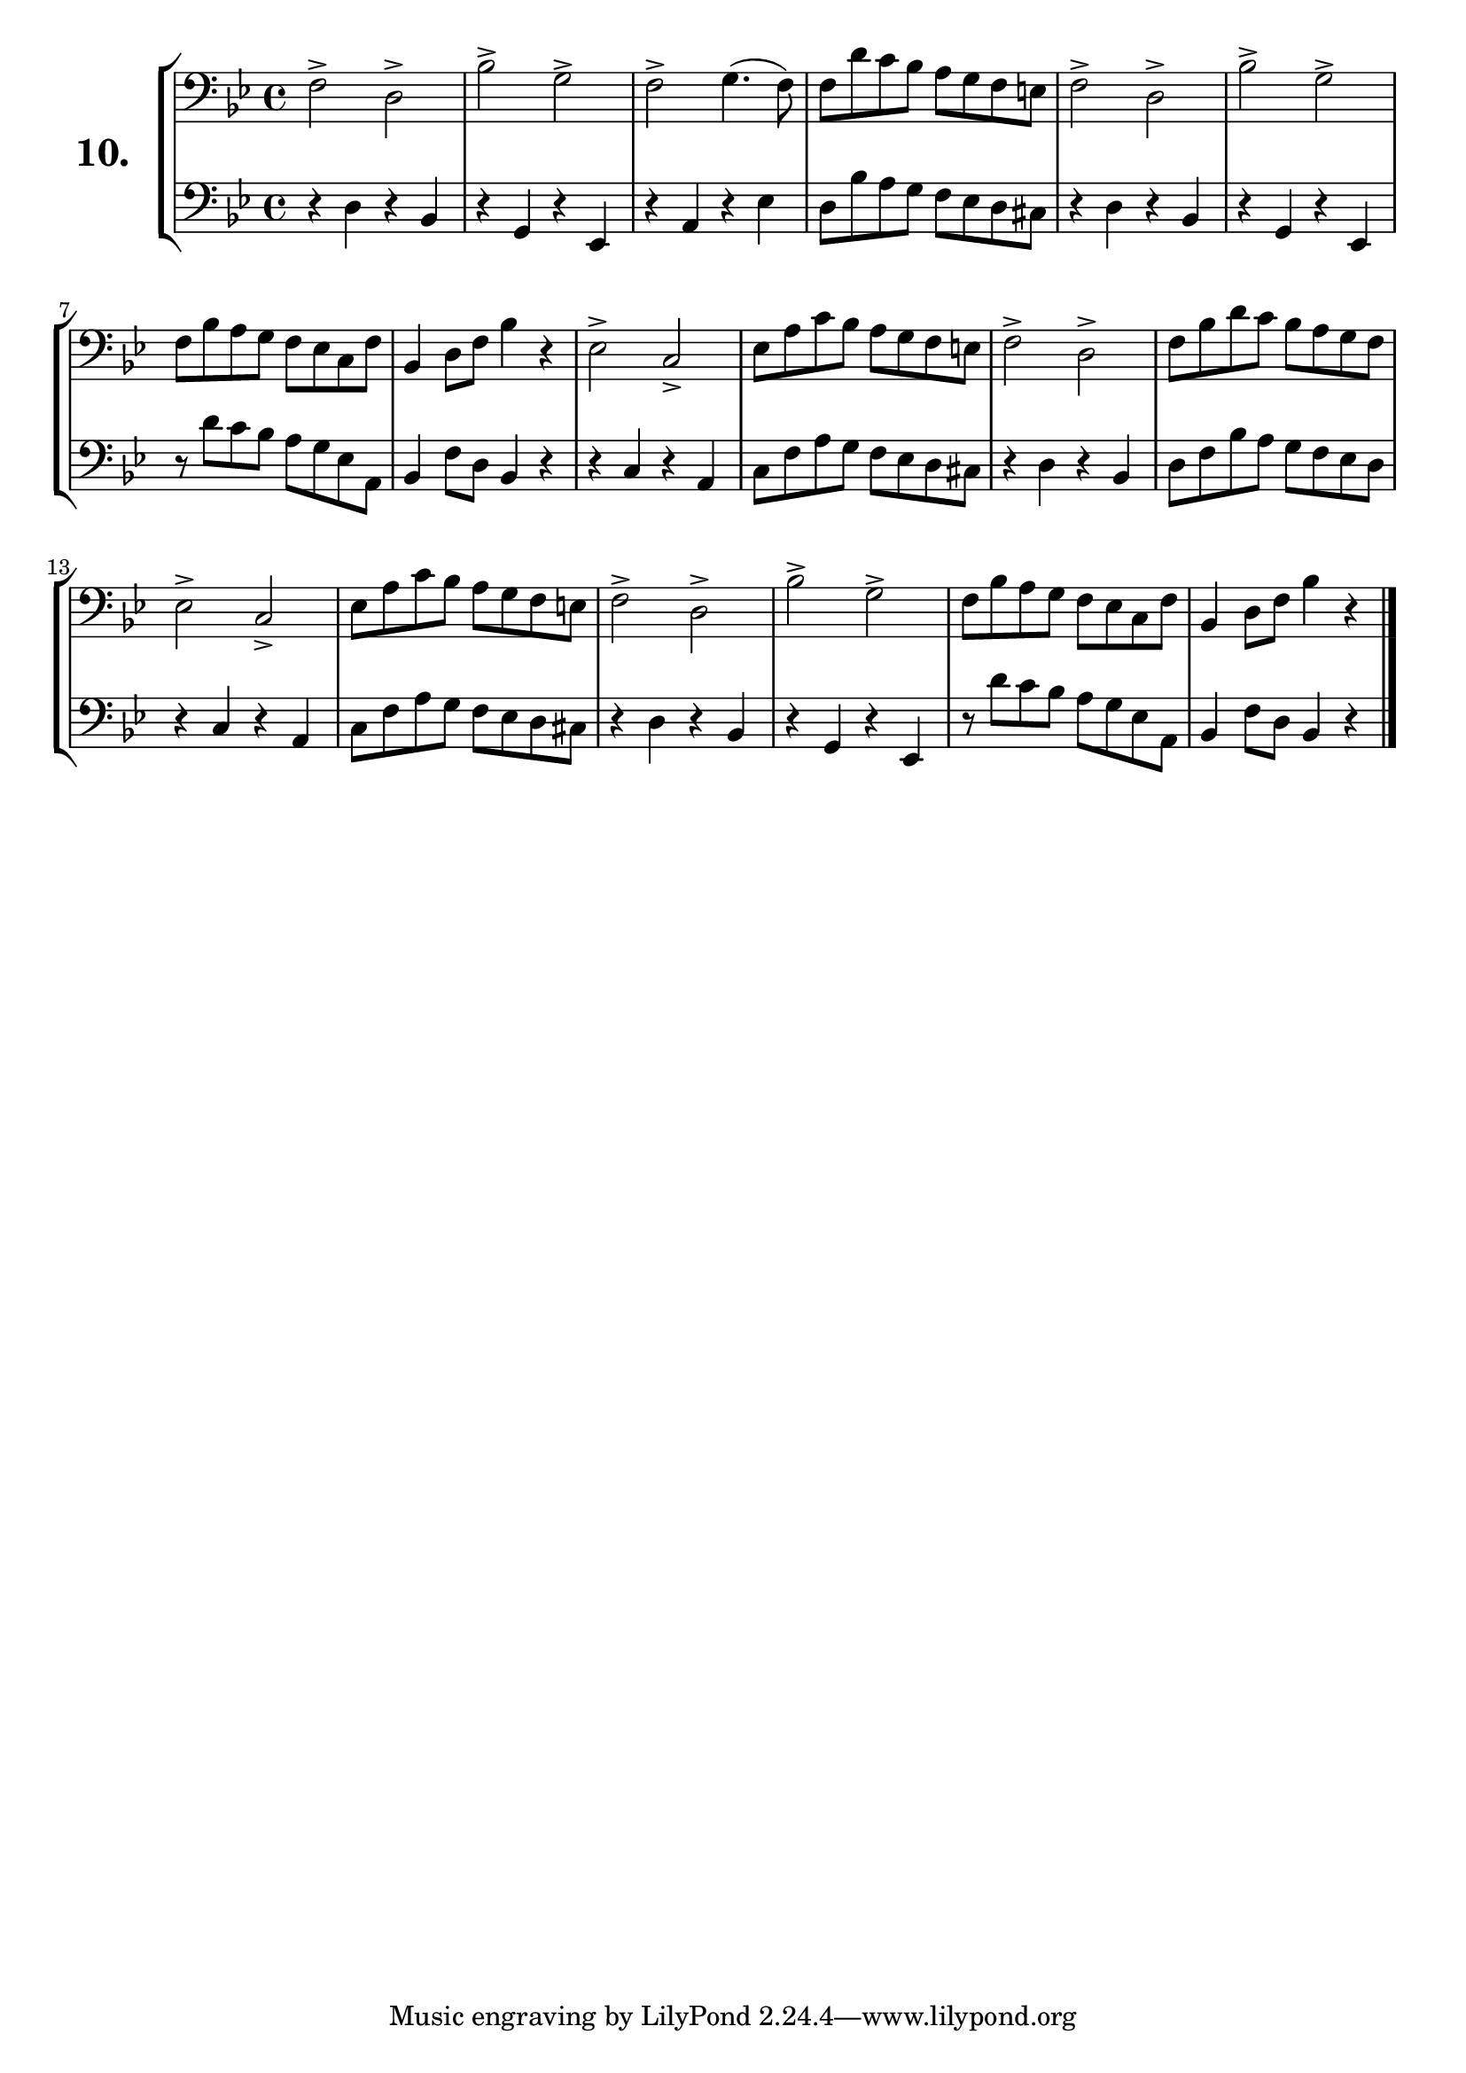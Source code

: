 \version "2.18.2"

\score {
  \new StaffGroup = "" \with {
    instrumentName = \markup { \bold \huge { \larger "10." }}}
  <<
    \new Staff = "celloI" \with { midiInstrument = #"cello" }
    \relative c {
      \clef bass
      \key bes \major
      \time 4/4

      f2-> d->             | %01
      bes'-> g->           | %02
      f-> g4.( f8)         | %03
      f d' c bes a g f e   | %04
      f2-> d->             | %05
      bes'-> g->           | %06
      f8 bes a g f es c f  | %07
      bes,4 d8 f bes4 r    | %08
      es,2-> c->           | %09
      es8 a c bes a g f e  | %10
      f2-> d->             | %11
      f8 bes d c bes a g f | %12
      es2-> c->            | %13
      es8 a c bes a g f e  | %14
      f2-> d->             | %15
      bes'-> g->           | %16
      f8 bes a g f es c f  | %17
      bes,4 d8 f bes4 r    | %18
      \bar "|."
    }
    \new Staff = "celloII" \with { midiInstrument = #"cello" }
    \relative c {
      \clef bass
      \key bes \major
      \time 4/4

      r4 d r bes             | %01
      r g r es               | %02
      r a r es'              | %03
      d8 bes' a g f es d cis | %04
      r4 d r bes             | %05
      r g r es               | %06
      r8 d'' c bes a g es a, | %07
      bes4 f'8 d bes4 r      | %08
      r c r a                | %09
      c8 f a g f es d cis    | %10
      r4 d r bes             | %11
      d8 f bes a g f es d    | %12
      r4 c r a               | %13
      c8 f a g f es d cis    | %14
      r4 d r bes             | %15
      r g r es               | %16
      r8 d'' c bes a g es a, | %17
      bes4 f'8 d bes4 r      | %18
      \bar  "|."
    }
  >>
  \layout {}
  \midi {}
  \header {
    composer = "Sebastian Lee"
    %opus = "Op.30"
  }
}
